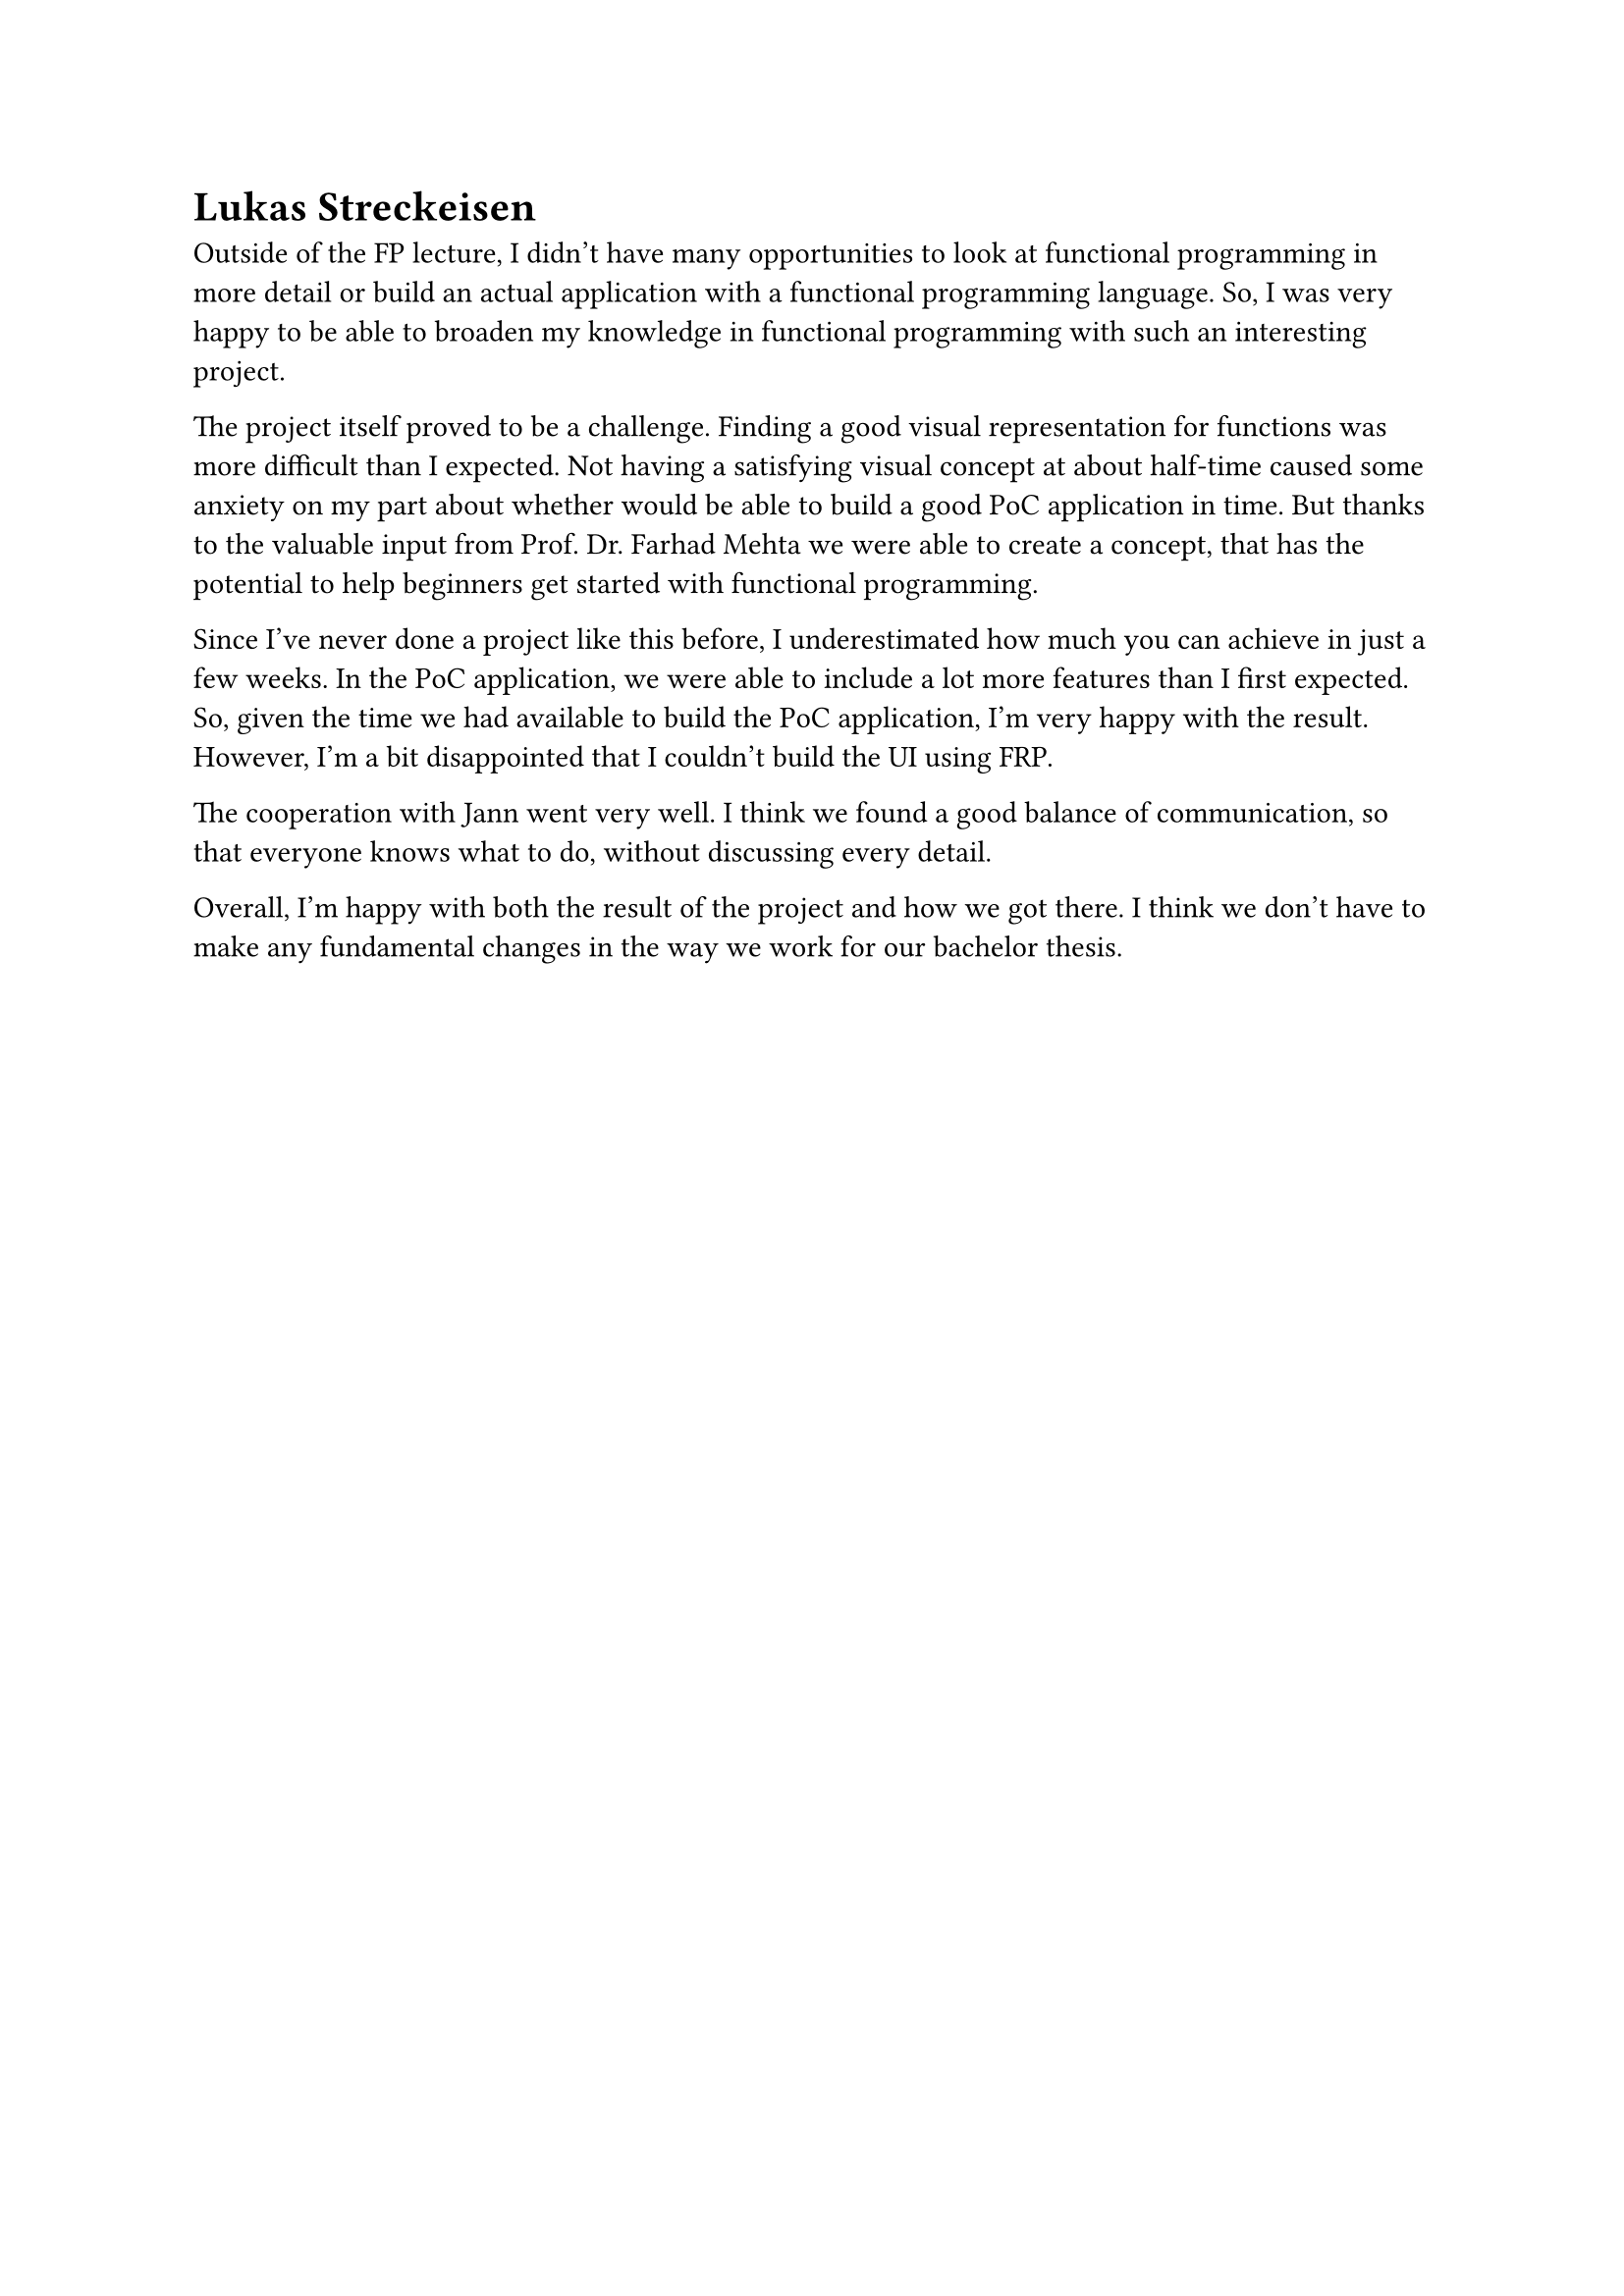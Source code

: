 = Lukas Streckeisen
Outside of the FP lecture, I didn't have many opportunities to look at functional programming in more detail or build an actual application with a functional programming language.
So, I was very happy to be able to broaden my knowledge in functional programming with such an interesting project.

The project itself proved to be a challenge.
Finding a good visual representation for functions was more difficult than I expected.
Not having a satisfying visual concept at about half-time caused some anxiety on my part about whether would be able to build a good PoC application in time.
But thanks to the valuable input from Prof. Dr. Farhad Mehta we were able to create a concept, that has the potential to help beginners get started with functional programming.

Since I've never done a project like this before, I underestimated how much you can achieve in just a few weeks.
In the PoC application, we were able to include a lot more features than I first expected.
So, given the time we had available to build the PoC application, I'm very happy with the result.
However, I'm a bit disappointed that I couldn't build the UI using FRP.

The cooperation with Jann went very well.
I think we found a good balance of communication, so that everyone knows what to do, without discussing every detail.

Overall, I'm happy with both the result of the project and how we got there.
I think we don't have to make any fundamental changes in the way we work for our bachelor thesis.